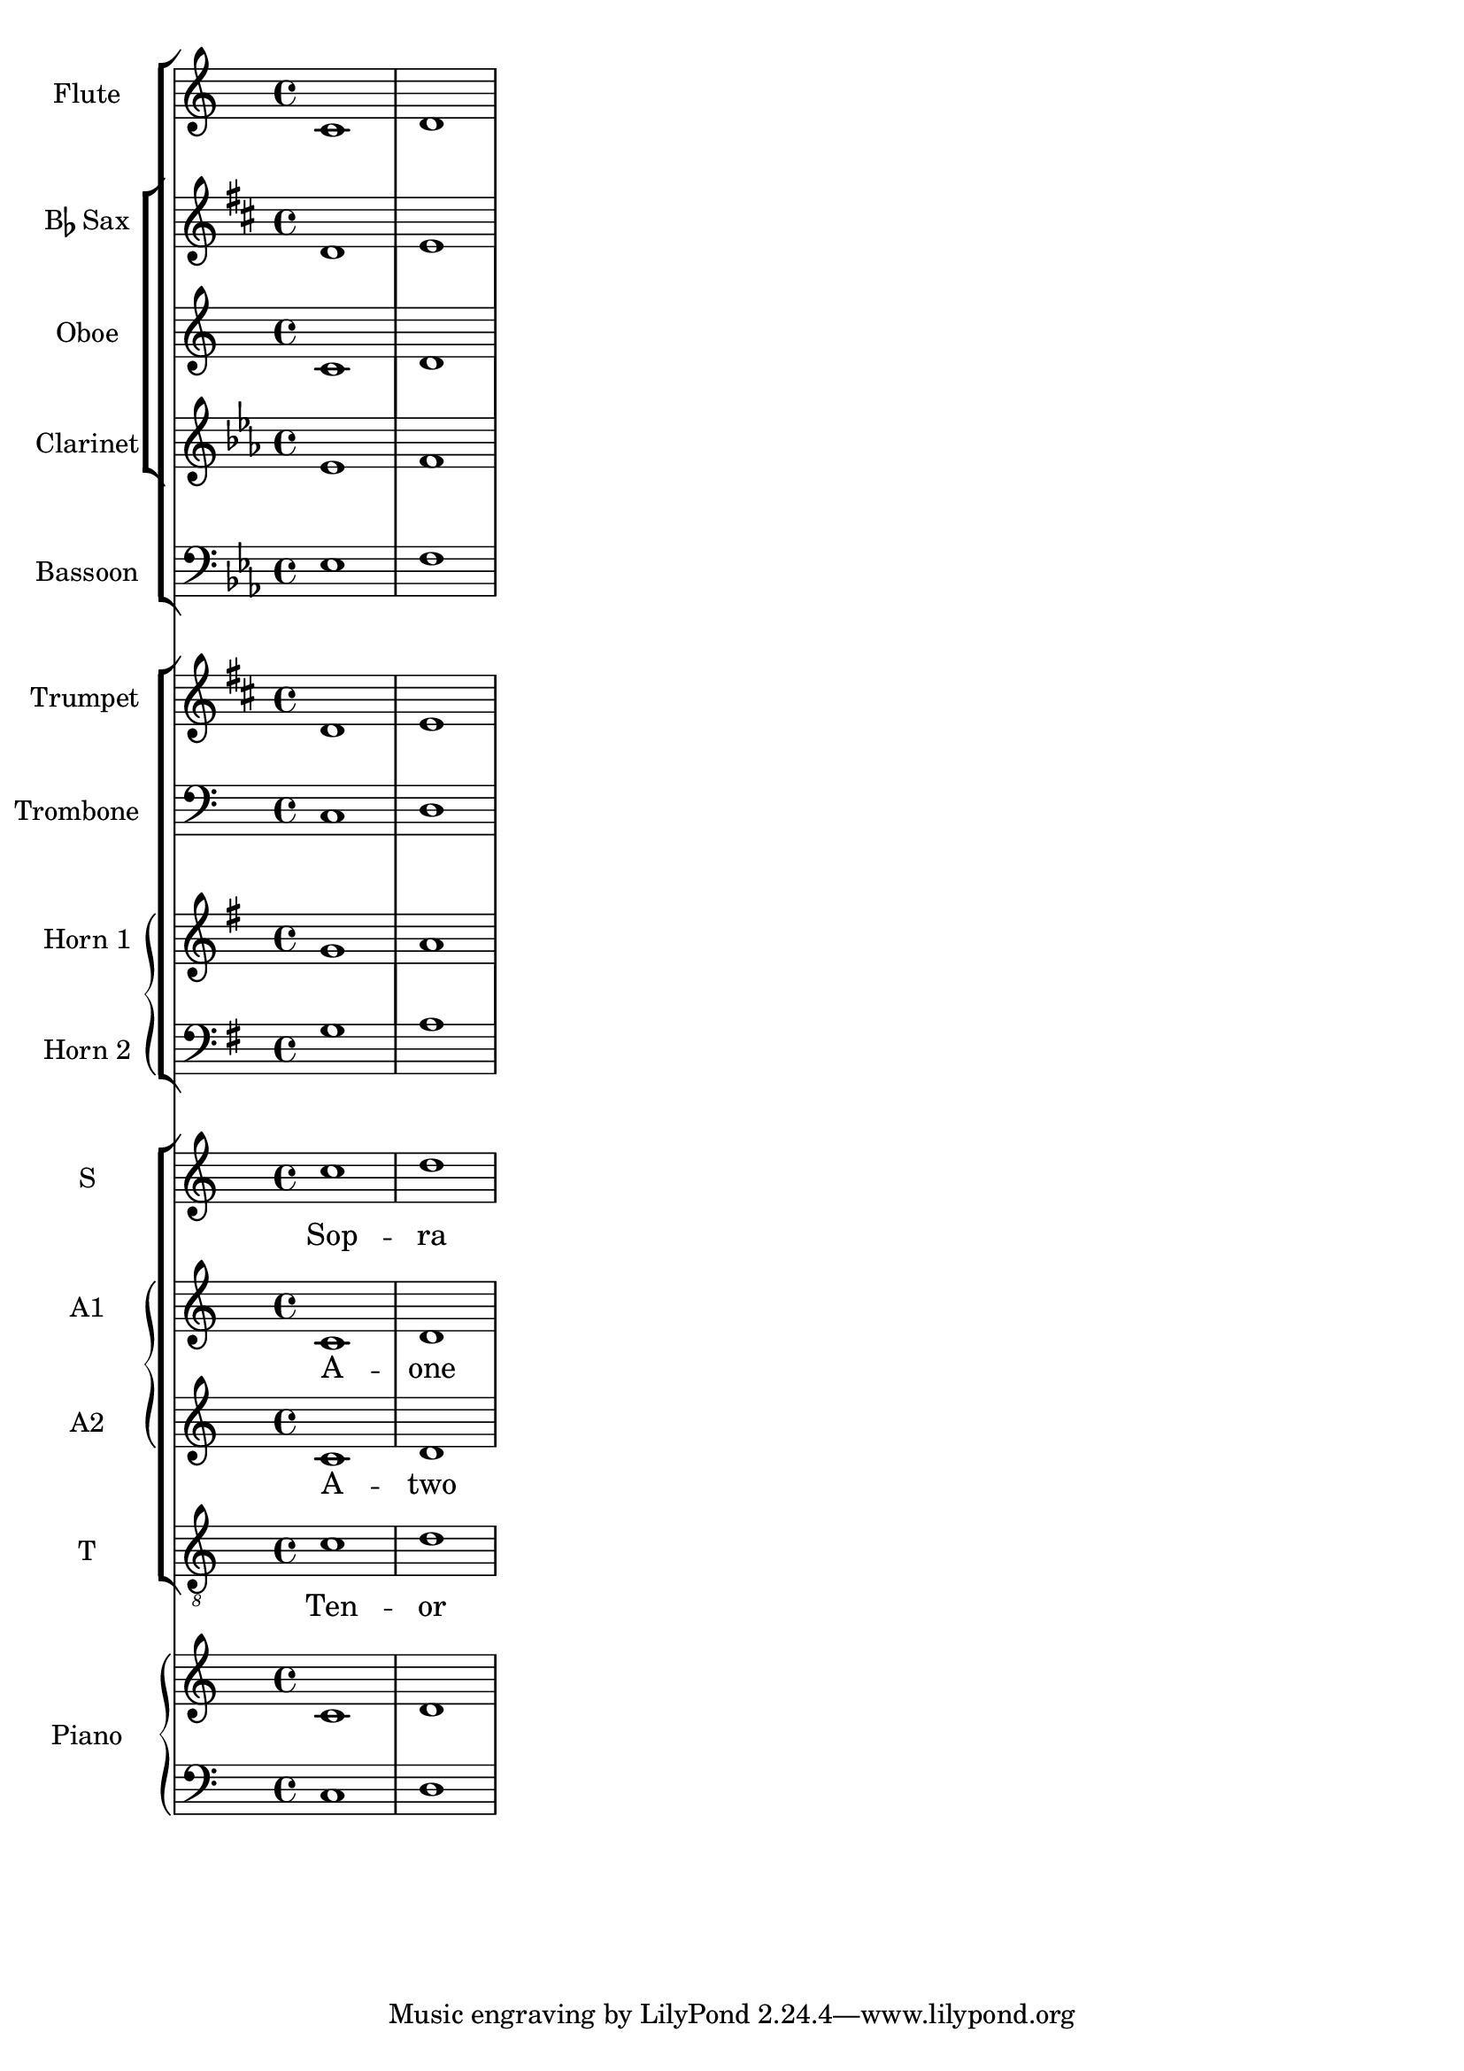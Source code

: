 %% Do not edit this file; it is auto-generated from input/new
%% This file is in the public domain.
\version "2.13.0"
\header {
  texidoces = "

Esta plantilla muestra el uso de contextos @code{StaffGroup} y
@code{GrandStaff} anidados para sub-agrupar instrumentos del mismo
tipo, y el uso de @code{\\transpose} para los instrumentos
transpositores.  Toda la música que está dentro de variables se
almacena en Do.  La música se puede introducir en Do, o (de forma
alternativa) escribirse en el tono del instrumento y transportada
a Do (véase la trompeta, por ejemplo) antes de ser asignada a una
variable.

"
  doctitlees = "Plantilla de orquesta, coro y piano"

  lsrtags = "template"
  texidoc = "
This template demonstrates the use of nested @code{StaffGroup}
and @code{GrandStaff} contexts to sub-group instruments of the same
type together, and the use of @code{\\transpose} for transposing
instruments.  All music in variables is stored in C.  Music may be
entered in C or, alternatively, entered in the instrument key and
transposed to C (see trumpet for an example) before being assigned
to a variable.
"
  doctitle = "Orchestra, choir and piano template"
} % begin verbatim


fluteMusic    = \relative c' { \key c \major c1 d }
saxMusic      = \relative c' { \key c \major c1 d }
oboeMusic     = \relative c' { \key c \major c1 d }
clarinetMusic = \relative c' { \key c \major c1 d }
bassoonMusic  = \relative c  { \key c \major c1 d }
trumpetMusic  = \transpose c' bes {
  \relative c' { \key d \major d1 e }
}
tromboneMusic = \relative c  { \key c \major c1 d }
hornOneMusic  = \relative c' { \key c \major c1 d }
hornTwoMusic  = \relative c  { \key c \major c1 d }
sopranoMusic  = \relative c'' {\key c \major c1 d }
sopranoLyrics = \lyricmode { Sop -- ra }
altoOneMusic  = \relative c' { \key c \major c1 d }
altoOneLyrics = \lyricmode { A -- one }
altoTwoMusic  = \relative c' { \key c \major c1 d }
altoTwoLyrics = \lyricmode { A -- two }
tenorMusic    = \relative c' { \key c \major c1 d }
tenorLyrics   = \lyricmode { Ten -- or }
pianoRHMusic  = \relative c' { \key c \major c1 d }
pianoLHMusic  = \relative c  { \key c \major c1 d }

\score {
  <<  % Start full staff group
    \new StaffGroup <<  % Woodwinds
      \new Staff {  % Flute
        \set Staff.instrumentName = "Flute"
        \fluteMusic
      }
      \new StaffGroup <<
        \new Staff {  % Bb Sax
          \set Staff.instrumentName = \markup { \concat {"B" \flat} "Sax" }
          \transposition bes
          \transpose bes c' \saxMusic
        }
        \new Staff {  % Oboe
          \set Staff.instrumentName = "Oboe"
          \oboeMusic
         }
        \new Staff {  % Clarinet in A
          \set Staff.instrumentName = "Clarinet"
          \transposition a
          \transpose a c' \clarinetMusic
        }
      >>
      \new Staff {  % Bassoon
        \set Staff.instrumentName = "Bassoon"
        \clef bass
        \transposition a,
        \transpose a c' \bassoonMusic
      }
    >>
    \new StaffGroup <<  % Start Brass group
      \new Staff {  % Trumpet
        \set Staff.instrumentName = "Trumpet"
        \transposition bes
        \transpose bes c' \trumpetMusic
      }
      \new Staff {  % Trombone
        \set Staff.instrumentName = "Trombone"
        \clef bass
        \tromboneMusic
      }
      \new GrandStaff << % Horns need a GrandStaff (same instrument)
        \new Staff {  % Horn 1
          \set Staff.instrumentName = "Horn 1"
          \transposition f
          \transpose f c' \hornOneMusic
        }
        \new Staff {  % Horn 2
          \set Staff.instrumentName = "Horn 2"
          \clef bass
          \transposition f
          \transpose f c' \hornTwoMusic
        }
      >>
    >>  % End Brass group
    \new ChoirStaff <<
      \new Staff {
        \set Staff.instrumentName = "S"
        \new Voice = "soprano"
        \sopranoMusic
      }
      \new Lyrics \lyricsto "soprano" { \sopranoLyrics }
      \new GrandStaff \with { \accepts Lyrics } <<
        \new Staff  {
          \set Staff.instrumentName = "A1"
          \new Voice = "altoOne"
          \altoOneMusic
        }
        \new Lyrics \lyricsto "altoOne" { \altoOneLyrics }
        \new Staff {
          \set Staff.instrumentName = "A2"
          \new Voice = "altoTwo"
          \altoTwoMusic
        }
        \new Lyrics \lyricsto "altoTwo" { \altoTwoLyrics }
      >>
      \new Staff {
        \set Staff.instrumentName = "T"
        \clef "treble_8"
        \new Voice = "tenor"
        \tenorMusic
      }
      \new Lyrics \lyricsto "tenor" { \tenorLyrics }
    >>  % End ChoirStaff
    \new PianoStaff \with { \consists Instrument_name_engraver } <<
      \set PianoStaff.instrumentName = "Piano"
      \new Staff { \pianoRHMusic }
      \new Staff {
        \clef bass
        \pianoLHMusic
      }
    >>  % End PianoStaff
  >>  % End full staff group
}

